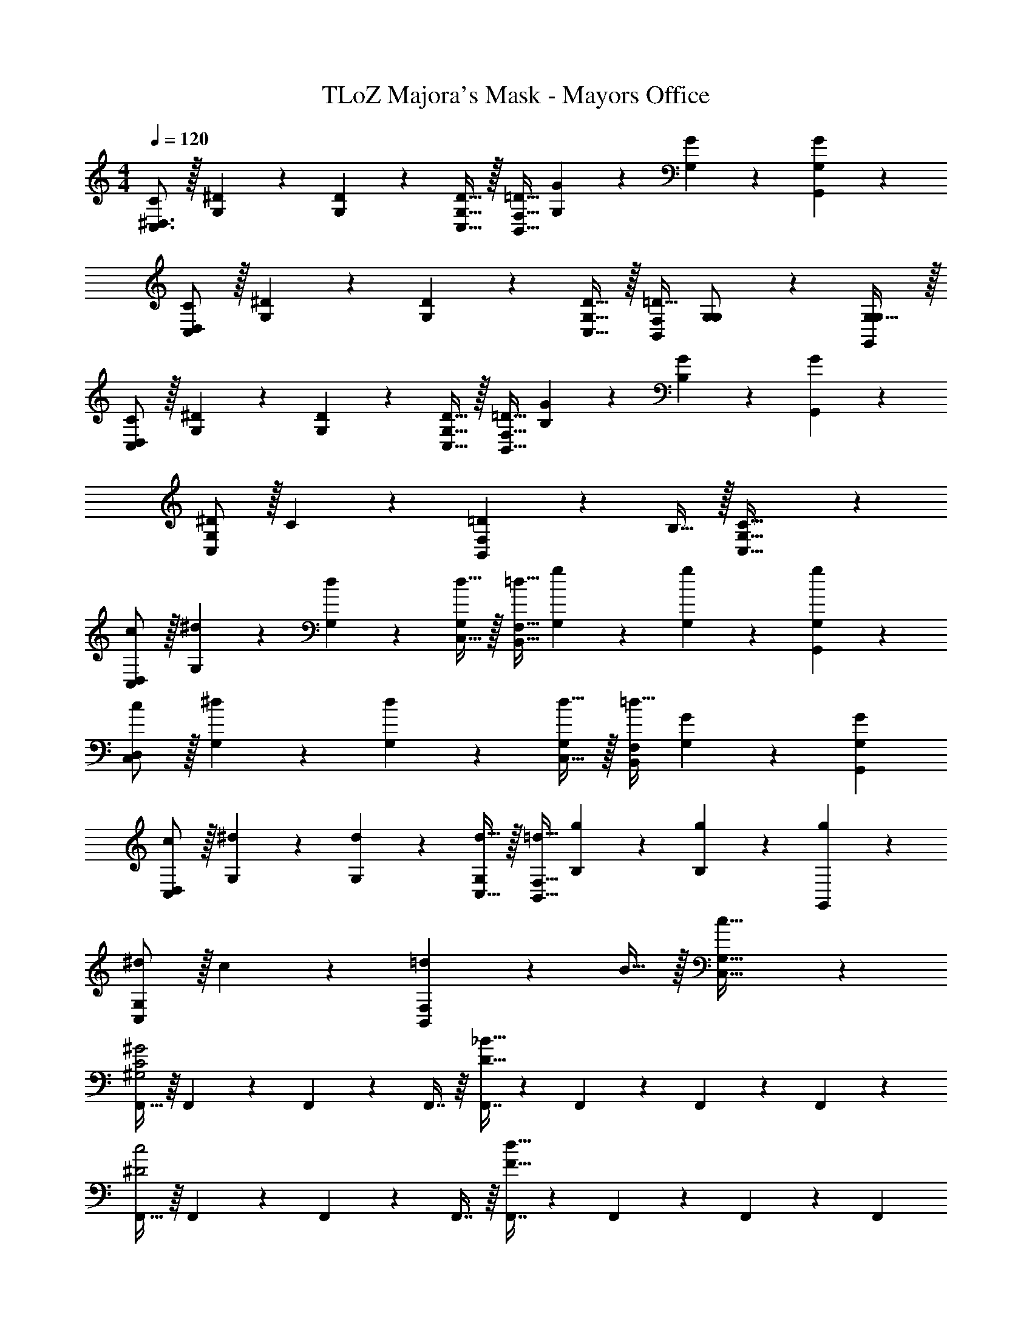 X: 1
T: TLoZ Majora's Mask - Mayors Office
Z: ABC Generated by Starbound Composer
L: 1/4
M: 4/4
Q: 1/4=120
K: C
[C/2^D,3/2C,3/2] z/32 [^D13/28G,13/28] z9/224 [D13/28G,13/28] z/28 [D15/32C,15/32G,15/32] z/32 [z13/28=D15/32F,47/32B,,47/32] [G13/28G,13/28] z/28 [G13/28G,13/28] z/28 [G13/28G,,13/28G,13/28] z/28 
[C/2D,43/28C,43/28] z/32 [^D13/28G,13/28] z9/224 [D13/28G,13/28] z/28 [D15/32C,15/32G,15/32] z/32 [z13/28=D15/32F,B,,] [G,13/28G,/2] z/28 [G,31/32G,,G,] z/32 
[C/2D,43/28C,43/28] z/32 [^D13/28G,13/28] z9/224 [D13/28G,13/28] z/28 [D15/32C,15/32G,15/32] z/32 [z13/28=D15/32F,47/32B,,47/32] [G13/28B,13/28] z/28 [G13/28B,13/28] z/28 [G13/28G,,13/28] z/28 
[^D/2C,29/28G,29/28] z/32 C13/28 z9/224 [=D13/28F,B,,] z/28 B,15/32 z/32 [G,47/32C,47/32C63/32] z111/224 
[c/2D,43/28C,43/28] z/32 [G,3/7^d13/28] z17/224 [G,3/7d13/28] z/14 [d15/32C,15/32G,15/28] z/32 [z13/28=d15/32F,47/32B,,47/32] [G,3/7g13/28] z/14 [G,3/7g13/28] z/14 [g13/28G,,13/28G,15/28] z/28 
[c/2D,43/28C,43/28] z/32 [G,3/7^d13/28] z17/224 [G,3/7d13/28] z/14 [d15/32C,15/32G,15/28] z/32 [z13/28=d15/32F,B,,] [G,3/7G13/28] z/14 [GG,G,,] 
[c/2D,43/28C,43/28] z/32 [G,3/7^d13/28] z17/224 [G,3/7d13/28] z/14 [d15/32C,15/32G,15/28] z/32 [z13/28=d15/32F,47/32B,,47/32] [B,3/7g13/28] z/14 [B,3/7g13/28] z/14 [g13/28G,,13/28] z/28 
[^d/2G,29/28C,29/28] z/32 c13/28 z9/224 [=d13/28F,B,,] z/28 B15/32 z/32 [G,47/32C,47/32c63/32] z111/224 
[F,,15/32^G2C2^G,2] z/16 F,,3/7 z17/224 F,,3/7 z/14 F,,7/16 z/16 [F,,7/16_B63/32D63/32] z3/112 F,,3/7 z/14 F,,3/7 z/14 F,,3/7 z/14 
[F,,15/32c2^D2] z/16 F,,3/7 z17/224 F,,3/7 z/14 F,,7/16 z/16 [F,,7/16d63/32F63/32] z3/112 F,,3/7 z/14 F,,3/7 z/14 [z/2F,,15/28] 
[C,,15/32=G2C2=G,2] z/16 C,,3/7 z17/224 C,,3/7 z/14 C,,7/16 z/16 [C,,7/16A63/32=D63/32] z3/112 C,,3/7 z/14 C,,3/7 z/14 C,,3/7 z/14 
[C,,15/32B2^D2] z/16 C,,3/7 z17/224 C,,3/7 z/14 C,,7/16 z/16 [C,,7/16=B63/32F63/32] z3/112 C,,3/7 z/14 C,,3/7 z/14 [z/2C,,15/28] 
[F,,15/32^G2C2^G,2] z/16 F,,3/7 z17/224 F,,3/7 z/14 F,,7/16 z/16 [F,,7/16_B63/32=D63/32] z3/112 F,,3/7 z/14 F,,3/7 z/14 F,,3/7 z/14 
[F,,15/32c2^D2] z/16 F,,3/7 z17/224 F,,3/7 z/14 F,,7/16 z/16 [F,,7/16d63/32F63/32] z3/112 F,,3/7 z/14 F,,3/7 z/14 [z/2F,,15/28] 
[C,,15/32=G2C2=G,2] z/16 C,,3/7 z17/224 C,,3/7 z/14 C,,7/16 z/16 [C,,7/16A63/32=D63/32] z3/112 C,,3/7 z/14 C,,3/7 z/14 C,,3/7 z/14 
[C,,15/32B2^D2] z/16 C,,3/7 z17/224 C,,3/7 z/14 C,,7/16 z/16 [C,,7/16=B63/32F63/32] z3/112 C,,3/7 z/14 C,,3/7 z/14 [z/2C,,15/28] 
[F,,15/32^G2C2^G,2] z/16 F,,3/7 z17/224 F,,3/7 z/14 F,,7/16 z/16 [F,,7/16_B63/32=D63/32] z3/112 F,,3/7 z/14 F,,3/7 z/14 F,,3/7 z/14 
[F,,15/32c2^D2] z/16 F,,3/7 z17/224 F,,3/7 z/14 F,,7/16 z/16 [F,,7/16d63/32F63/32] z3/112 F,,3/7 z/14 F,,3/7 z/14 [z/2F,,15/28] 
[G,,15/32c4=G4=G,8] z/16 G,,3/7 z17/224 G,,3/7 z/14 G,,7/16 z/16 G,,7/16 z3/112 G,,3/7 z/14 G,,3/7 z/14 G,,3/7 z/14 
[G,,15/32=B4F4=D,4] z/16 G,,3/7 z17/224 G,,3/7 z/14 G,,7/16 z/16 G,,7/16 z3/112 G,,3/7 z/14 G,,3/7 z/14 G,,3/7 
